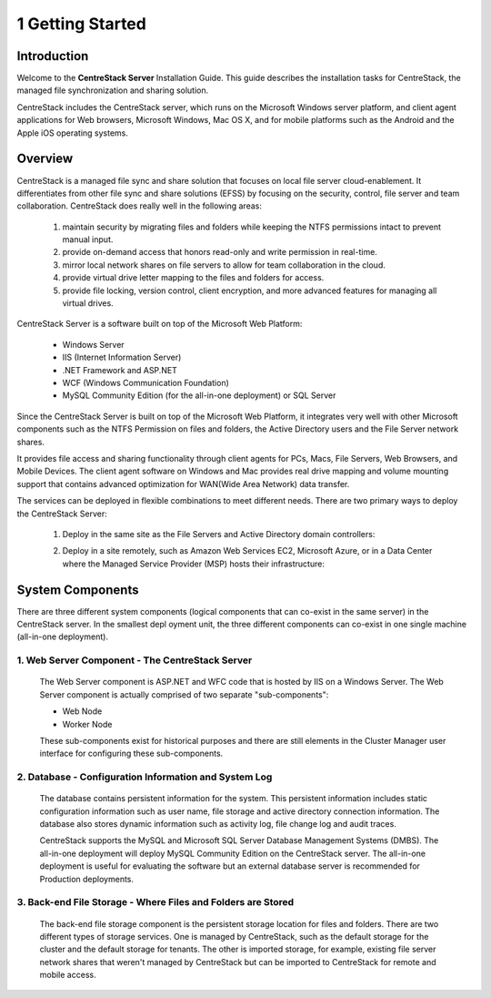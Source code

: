 ###################
1 Getting Started
###################

Introduction
==============

Welcome to the **CentreStack Server** Installation Guide. This guide describes the installation tasks for CentreStack, the managed file synchronization and sharing solution. 

CentreStack includes the CentreStack server, which runs on the Microsoft Windows server platform, and client agent applications for Web browsers, Microsoft Windows, Mac OS X, and for mobile platforms such as the Android and the Apple iOS operating systems.

Overview
==========

CentreStack is a managed file sync and share solution that focuses on local file server cloud-enablement. It differentiates from other file sync and share solutions (EFSS) by focusing on the security, control, file server and team collaboration. CentreStack does really well in the following areas:

    1. maintain security by migrating files and folders while keeping the NTFS permissions intact to prevent manual input.
    2. provide on-demand access that honors read-only and write permission in real-time.
    3. mirror local network shares on file servers to allow for team collaboration in the cloud.
    4. provide virtual drive letter mapping to the files and folders for access.
    5. provide file locking, version control, client encryption, and more advanced features for managing all virtual drives.

CentreStack Server is a software built on top of the Microsoft Web Platform:

    * Windows Server
    * IIS (Internet Information Server)
    * .NET Framework and ASP.NET
    * WCF (Windows Communication Foundation)
    * MySQL Community Edition (for the all-in-one deployment) or SQL Server
    
Since the CentreStack Server is built on top of the Microsoft Web Platform, it integrates very well with other Microsoft components such as the NTFS Permission on files and folders, the Active Directory users and the File Server network shares.

It provides file access and sharing functionality through client agents for PCs, Macs, File Servers, Web Browsers, and Mobile Devices. The client agent software on Windows and Mac provides real drive mapping and volume mounting support that contains advanced optimization for WAN(Wide Area Network) data transfer.

The services can be deployed in flexible combinations to meet different needs. There are two primary ways to deploy the CentreStack Server:

    1. Deploy in the same site as the File Servers and Active Directory domain controllers:
    
    .. image:: _static/SelfHostedCentreStackDirectShare.svg
    
    2. Deploy in a site remotely, such as Amazon Web Services EC2, Microsoft Azure, or in a Data Center where the Managed Service Provider (MSP) hosts their infrastructure:
    
    .. image:: _static/SelfHostedCentreStackRemoteShare.svg

System Components 
===================

There are three different system components (logical components that can co-exist in the same server) in the CentreStack server. In the smallest depl
oyment unit, the three different components can co-exist in one single machine (all-in-one deployment).


1. Web Server Component - The CentreStack Server
------------------------------------------------
    The Web Server component is ASP.NET and WFC code that is hosted by IIS on a Windows Server. The Web Server component is actually comprised of two separate "sub-components":

    * Web Node 
    * Worker Node

    These sub-components exist for historical purposes and there are still elements in the Cluster Manager user interface for configuring these sub-components. 

2. Database - Configuration Information and System Log
--------------------------------------------------------

    The database contains persistent information for the system. This persistent information includes static configuration information such as user name, file storage and active directory connection information. The database also stores dynamic information such as activity log, file change log and audit traces.

    CentreStack supports the MySQL and Microsoft SQL Server Database Management Systems (DMBS). The all-in-one deployment will deploy MySQL Community Edition on the CentreStack server. The all-in-one deployment is useful for evaluating the software but an external database server is recommended for Production deployments.

3. Back-end File Storage - Where Files and Folders are Stored
-------------------------------------------------------------

    The back-end file storage component is the persistent storage location for files and folders. There are two different types of storage services. One is managed by CentreStack, such as the default storage for the cluster and the default storage for tenants. The other is imported storage, for example, existing file server network shares that weren't managed by CentreStack but can be imported to CentreStack for remote and mobile access.

